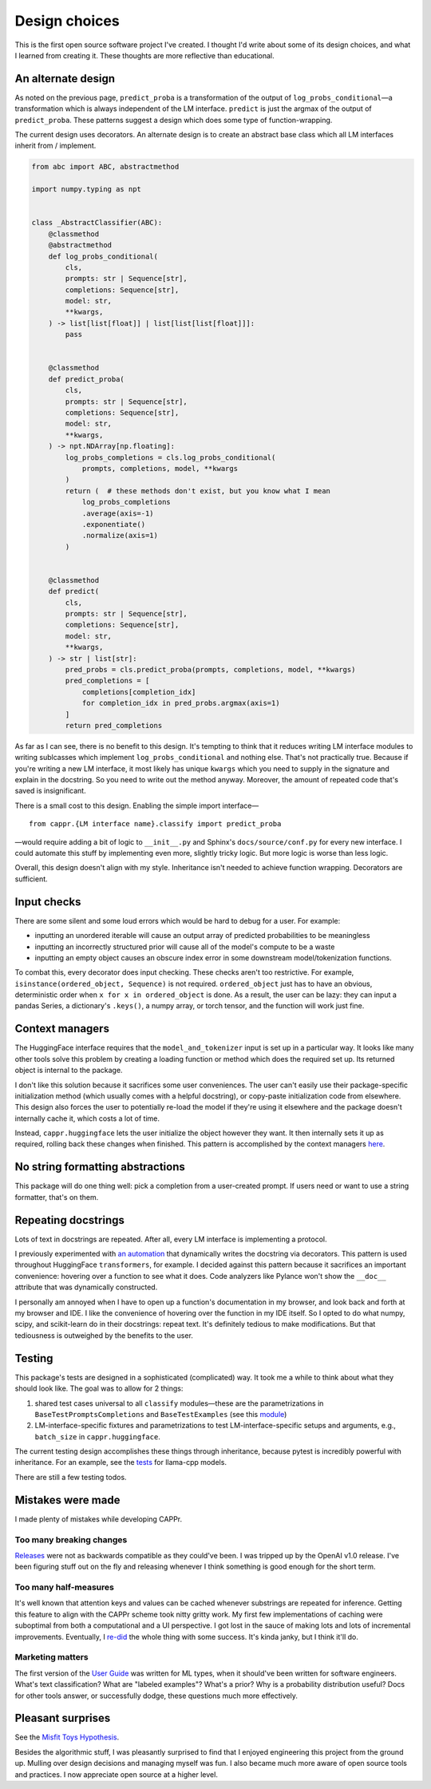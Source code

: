 Design choices
==============

This is the first open source software project I've created. I thought I'd write about
some of its design choices, and what I learned from creating it. These thoughts are more
reflective than educational.


An alternate design
-------------------

As noted on the previous page, ``predict_proba`` is a transformation of the output of
``log_probs_conditional``—a transformation which is always independent of the LM
interface. ``predict`` is just the argmax of the output of ``predict_proba``. These
patterns suggest a design which does some type of function-wrapping.

The current design uses decorators. An alternate design is to create an abstract base
class which all LM interfaces inherit from / implement.

.. code:: python

   from abc import ABC, abstractmethod

   import numpy.typing as npt


   class _AbstractClassifier(ABC):
       @classmethod
       @abstractmethod
       def log_probs_conditional(
           cls,
           prompts: str | Sequence[str],
           completions: Sequence[str],
           model: str,
           **kwargs,
       ) -> list[list[float]] | list[list[list[float]]]:
           pass


       @classmethod
       def predict_proba(
           cls,
           prompts: str | Sequence[str],
           completions: Sequence[str],
           model: str,
           **kwargs,
       ) -> npt.NDArray[np.floating]:
           log_probs_completions = cls.log_probs_conditional(
               prompts, completions, model, **kwargs
           )
           return (  # these methods don't exist, but you know what I mean
               log_probs_completions
               .average(axis=-1)
               .exponentiate()
               .normalize(axis=1)
           )


       @classmethod
       def predict(
           cls,
           prompts: str | Sequence[str],
           completions: Sequence[str],
           model: str,
           **kwargs,
       ) -> str | list[str]:
           pred_probs = cls.predict_proba(prompts, completions, model, **kwargs)
           pred_completions = [
               completions[completion_idx]
               for completion_idx in pred_probs.argmax(axis=1)
           ]
           return pred_completions

As far as I can see, there is no benefit to this design. It's tempting to think that it
reduces writing LM interface modules to writing sublcasses which implement
``log_probs_conditional`` and nothing else. That's not practically true. Because if
you're writing a new LM interface, it most likely has unique ``kwargs`` which you need
to supply in the signature and explain in the docstring. So you need to write out the
method anyway. Moreover, the amount of repeated code that's saved is insignificant.

There is a small cost to this design. Enabling the simple import interface—

::

   from cappr.{LM interface name}.classify import predict_proba


—would require adding a bit of logic to ``__init__.py`` and Sphinx's
``docs/source/conf.py`` for every new interface. I could automate this stuff by
implementing even more, slightly tricky logic. But more logic is worse than less logic.

Overall, this design doesn't align with my style. Inheritance isn't needed to achieve
function wrapping. Decorators are sufficient.


Input checks
------------

There are some silent and some loud errors which would be hard to debug for a user. For
example:

- inputting an unordered iterable will cause an output array of predicted probabilities
  to be meaningless

- inputting an incorrectly structured prior will cause all of the model's compute to be
  a waste

- inputting an empty object causes an obscure index error in some downstream
  model/tokenization functions.

To combat this, every decorator does input checking. These checks aren't too
restrictive. For example, ``isinstance(ordered_object, Sequence)`` is not required.
``ordered_object`` just has to have an obvious, deterministic order when ``x for x in
ordered_object`` is done. As a result, the user can be lazy: they can input a pandas
Series, a dictionary's ``.keys()``, a numpy array, or torch tensor, and the function
will work just fine.


Context managers
----------------

The HuggingFace interface requires that the ``model_and_tokenizer`` input is set up in a
particular way. It looks like many other tools solve this problem by creating a loading
function or method which does the required set up. Its returned object is internal to
the package.

I don't like this solution because it sacrifices some user conveniences. The user can't
easily use their package-specific initialization method (which usually comes with a
helpful docstring), or copy-paste initialization code from elsewhere. This design also
forces the user to potentially re-load the model if they're using it elsewhere and the
package doesn't internally cache it, which costs a lot of time.

Instead, ``cappr.huggingface`` lets the user initialize the object however they want. It
then internally sets it up as required, rolling back these changes when finished. This
pattern is accomplished by the context managers `here
<https://github.com/kddubey/cappr/blob/main/src/cappr/huggingface/_utils.py>`_.


No string formatting abstractions
---------------------------------

This package will do one thing well: pick a completion from a user-created prompt. If
users need or want to use a string formatter, that's on them.


Repeating docstrings
--------------------

Lots of text in docstrings are repeated. After all, every LM interface is implementing a
protocol.

I previously experimented with `an automation
<https://github.com/kddubey/dumpy/tree/main/wrap>`_ that dynamically writes the
docstring via decorators. This pattern is used throughout HuggingFace ``transformers``,
for example. I decided against this pattern because it sacrifices an important
convenience: hovering over a function to see what it does. Code analyzers like Pylance
won't show the ``__doc__`` attribute that was dynamically constructed.

I personally am annoyed when I have to open up a function's documentation in my browser,
and look back and forth at my browser and IDE. I like the convenience of hovering over
the function in my IDE itself. So I opted to do what numpy, scipy, and scikit-learn do
in their docstrings: repeat text. It's definitely tedious to make modifications. But
that tediousness is outweighed by the benefits to the user.


Testing
-------

This package's tests are designed in a sophisticated (complicated) way. It took me a
while to think about what they should look like. The goal was to allow for 2 things:

#. shared test cases universal to all ``classify`` modules—these are the
   parametrizations in ``BaseTestPromptsCompletions`` and ``BaseTestExamples`` (see this
   `module <https://github.com/kddubey/cappr/blob/main/tests/_base.py>`_)
#. LM-interface-specific fixtures and parametrizations to test LM-interface-specific
   setups and arguments, e.g., ``batch_size`` in ``cappr.huggingface``.

The current testing design accomplishes these things through inheritance, because pytest
is incredibly powerful with inheritance. For an example, see the `tests
<https://github.com/kddubey/cappr/blob/main/tests/llama_cpp/test_llama_cpp_classify.py>`_
for llama-cpp models.

There are still a few testing todos.


Mistakes were made
------------------

I made plenty of mistakes while developing CAPPr.

Too many breaking changes
~~~~~~~~~~~~~~~~~~~~~~~~~

`Releases <https://github.com/kddubey/cappr/releases>`_ were not as backwards compatible
as they could've been. I was tripped up by the OpenAI v1.0 release. I've been figuring
stuff out on the fly and releasing whenever I think something is good enough for the
short term.

Too many half-measures
~~~~~~~~~~~~~~~~~~~~~~

It's well known that attention keys and values can be cached whenever substrings are
repeated for inference. Getting this feature to align with the CAPPr scheme took nitty
gritty work. My first few implementations of caching were suboptimal from both a
computational and a UI perspective. I got lost in the sauce of making lots and lots of
incremental improvements. Eventually, I `re-did
<https://github.com/kddubey/cappr/commit/d3b52e975918fa83b52c963116b79d5132ba5277>`_ the
whole thing with some success. It's kinda janky, but I think it'll do.

Marketing matters
~~~~~~~~~~~~~~~~~

The first version of the `User Guide
<https://cappr.readthedocs.io/en/latest/user_guide.html>`_ was written for ML types,
when it should've been written for software engineers. What's text classification? What
are "labeled examples"? What's a prior? Why is a probability distribution useful? Docs
for other tools answer, or successfully dodge, these questions much more effectively.


Pleasant surprises
------------------

See the `Misfit Toys Hypothesis
<https://cappr.readthedocs.io/en/latest/future_research.html>`_.

Besides the algorithmic stuff, I was pleasantly surprised to find that I enjoyed
engineering this project from the ground up. Mulling over design decisions and managing
myself was fun. I also became much more aware of open source tools and practices. I now
appreciate open source at a higher level.
